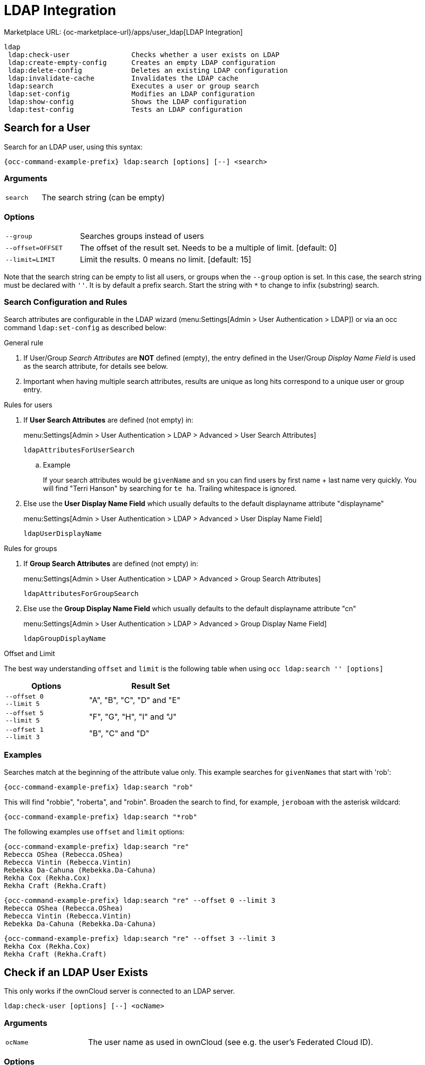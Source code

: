 = LDAP Integration

Marketplace URL: {oc-marketplace-url}/apps/user_ldap[LDAP Integration]

[source,plaintext]
----
ldap
 ldap:check-user               Checks whether a user exists on LDAP
 ldap:create-empty-config      Creates an empty LDAP configuration
 ldap:delete-config            Deletes an existing LDAP configuration
 ldap:invalidate-cache         Invalidates the LDAP cache
 ldap:search                   Executes a user or group search
 ldap:set-config               Modifies an LDAP configuration
 ldap:show-config              Shows the LDAP configuration
 ldap:test-config              Tests an LDAP configuration
----

== Search for a User

Search for an LDAP user, using this syntax:

[source,bash,subs="attributes+"]
----
{occ-command-example-prefix} ldap:search [options] [--] <search>
----
=== Arguments

[width="100%",cols="20%,70%",]
|===
| `search`
| The search string (can be empty)
|===

=== Options

[width="100%",cols="20%,70%",]
|===
| `--group`
| Searches groups instead of users

| `--offset=OFFSET`
| The offset of the result set. Needs to be a multiple of limit. [default: 0]

| `--limit=LIMIT`
| Limit the results. 0 means no limit. [default: 15]
|===

Note that the search string can be empty to list all users, or groups when the `--group` option is set. In this case, the search string must be declared with `''`. It is by default a prefix search. Start the string with `*` to change to infix (substring) search.

=== Search Configuration and Rules 

Search attributes are configurable in the LDAP wizard (menu:Settings[Admin > User Authentication > LDAP]) or via an occ command `ldap:set-config` as described below:

.General rule
. If User/Group _Search Attributes_ are *NOT* defined (empty), the entry defined in the User/Group _Display Name Field_ is used as the search attribute, for details see below.
. Important when having multiple search attributes, results are unique as long hits correspond to a unique user or group entry.

.Rules for users
. If *User Search Attributes* are defined (not empty) in:
+
menu:Settings[Admin > User Authentication > LDAP > Advanced > User Search Attributes]
+
`ldapAttributesForUserSearch`

.. Example
+
If your search attributes would be `givenName` and `sn` you can find users by first name + last name very quickly. You will find "Terri Hanson" by searching for `te ha`. Trailing whitespace is ignored.
. Else use the *User Display Name Field* which usually defaults to the default displayname attribute "displayname"
+
menu:Settings[Admin > User Authentication > LDAP > Advanced > User Display Name Field]
+
`ldapUserDisplayName`


.Rules for groups
. If *Group Search Attributes* are defined (not empty) in:
+
menu:Settings[Admin > User Authentication > LDAP > Advanced > Group Search Attributes]
+
`ldapAttributesForGroupSearch`
. Else use the *Group Display Name Field* which usually defaults to the default displayname attribute "cn"
+
menu:Settings[Admin > User Authentication > LDAP > Advanced > Group Display Name Field]
+
`ldapGroupDisplayName`

.Offset and Limit
The best way understanding `offset` and `limit` is the following table when using `occ ldap:search '' [options]`
[caption=]
[width="50%",cols="20%,30%",options="header"]
|===
| Options
| Result Set

| `--offset 0` +
`--limit 5`
| "A", "B", "C", "D" and "E"

| `--offset 5` +
`--limit 5`
| "F", "G", "H", "I" and "J"

| `--offset 1` +
`--limit 3`
| "B", "C" and "D"
|===



=== Examples

Searches match at the beginning of the attribute value only. This example searches for `givenNames` that start with 'rob':

[source,bash,subs="attributes+"]
----
{occ-command-example-prefix} ldap:search "rob"
----

This will find "robbie", "roberta", and "robin".
Broaden the search to find, for example, `jeroboam` with the asterisk wildcard:

[source,bash,subs="attributes+"]
----
{occ-command-example-prefix} ldap:search "*rob"
----

The following examples use `offset` and `limit` options:

[source,bash,subs="attributes+"]
----
{occ-command-example-prefix} ldap:search "re"
Rebecca OShea (Rebecca.OShea)
Rebecca Vintin (Rebecca.Vintin)
Rebekka Da-Cahuna (Rebekka.Da-Cahuna)
Rekha Cox (Rekha.Cox)
Rekha Craft (Rekha.Craft)
----

[source,bash,subs="attributes+"]
----
{occ-command-example-prefix} ldap:search "re" --offset 0 --limit 3
Rebecca OShea (Rebecca.OShea)
Rebecca Vintin (Rebecca.Vintin)
Rebekka Da-Cahuna (Rebekka.Da-Cahuna)
----

[source,bash,subs="attributes+"]
----
{occ-command-example-prefix} ldap:search "re" --offset 3 --limit 3
Rekha Cox (Rekha.Cox)
Rekha Craft (Rekha.Craft)
----

== Check if an LDAP User Exists

This only works if the ownCloud server is connected to an LDAP server.

[source,plaintext]
----
ldap:check-user [options] [--] <ocName>
----

=== Arguments

[width="100%",cols="20%,70%",]
|===
| `ocName`
| The user name as used in ownCloud (see e.g. the user's Federated Cloud ID).
|===

=== Options

[width="100%",cols="20%,70%",]
|===
| `--force`
| Ignores disabled LDAP configuration
|===

Example:

[source,bash,subs="attributes+"]
----
{occ-command-example-prefix} ldap:check-user robert
----

`ldap:check-user` will not run a check when it finds a disabled LDAP connection. This prevents users that exist on disabled LDAP connections from being marked as deleted. If you know for sure that the user you are searching for is not in one of the disabled connections and exists on an active connection, use the `--force` option to force a check of all active LDAP connections.

[source,bash,subs="attributes+"]
----
{occ-command-example-prefix} ldap:check-user --force robert
----

== Create an Empty LDAP Configuration

Create an empty LDAP configuration.

[source,plaintext]
----
ldap:create-empty-config [<configID>]
----

=== Arguments

[width="100%",cols="20%,70%",]
|===
| `configID`
| Create a configuration with the specified id
|===

Configurations that you create without assigning a <configID> are automatically assigned IDs.

[source,bash,subs="attributes+"]
----
{occ-command-example-prefix} ldap:create-empty-config
   Created new configuration with configID 's01'
----

== List and View Your Configurations

You can list and view your configurations:

[source,bash,subs="attributes+"]
----
{occ-command-example-prefix} ldap:show-config [options] [--] [<configID>]
----

=== Arguments

[width="100%",cols="20%,70%",]
|===
| `configID`
| Will show the configuration of the specified id
|===

=== Options

[width="100%",cols="20%,70%",]
|===
| `--show-password`
| Show LDAP bind password

| `--output[=OUTPUT]`
| The output format to use (plain, json or json_pretty). [default: "plain"]
|===

==== Examples

If you omit the `configID`, all configuration ID's with their settings are listed:

[source,bash,subs="attributes+"]
----
{occ-command-example-prefix} ldap:show-config
----

View the configuration for a single `configID`:

[source,bash,subs="attributes+"]
----
{occ-command-example-prefix} ldap:show-config s01
----

== Delete an Existing LDAP Configuration

Deletes an existing LDAP configuration.

[source,plaintext]
----
 ldap:delete-config <configID>
----

=== Arguments

[width="100%",cols="20%,70%",]
|===
| `configID`
|  The configuration ID
|===

[source,bash,subs="attributes+"]
----
{occ-command-example-prefix} ldap:delete  s01
Deleted configuration with configID 's01'
----

== Invalidate LDAP Cache

This command invalidates the LDAP cache for all users:

[source,bash,subs="attributes+"]
----
{occ-command-example-prefix} ldap:invalidate-cache
----

== Manipulate LDAP Configurations

This command manipulates LDAP configurations.

[source,bash,subs="attributes+"]
----
{occ-command-example-prefix} ldap:set-config <configID> <configKey> <configValue>
----

=== Arguments

[width="100%",cols="20%,70%",]
|===
| `configID`
|  The configuration ID

| `configKey`
|  The configuration key

| `configValue`
|  The new configuration value
|===

If a `configKey` allows multiple entries like the key `ldapAttributesForUserSearch`, use semicolons without a whitespace to separate them.

This example sets search attributes:

[source,bash,subs="attributes+"]
----
{occ-command-example-prefix} ldap:set-config s01 ldapAttributesForUserSearch "cn;givenname;sn;displayname;mail"
----

Available keys, along with default values for configValue, are listed in the table below.

[width="70%",cols=",",options="header",]
|===
| Configuration                 | Setting
| hasMemberOfFilterSupport      |
| hasPagedResultSupport         |
| homeFolderNamingRule          |
| lastJpegPhotoLookup           | 0
| ldapAgentName                 | cn=admin,dc=owncloudqa,dc=com
| ldapAgentPassword             | _*_
| ldapAttributesForGroupSearch  |
| ldapAttributesForUserSearch   |
| ldapBackupHost                |
| ldapBackupPort                |
| ldapBase                      | dc=owncloudqa,dc=com
| ldapBaseGroups                | dc=owncloudqa,dc=com
| ldapBaseUsers                 | dc=owncloudqa,dc=com
| ldapCacheTTL                  | 600
| ldapConfigurationActive       | 1
| ldapDynamicGroupMemberURL     |
| ldapEmailAttribute            |
| ldapExperiencedAdmin          | 0
| ldapExpertUUIDGroupAttr       |
| ldapExpertUUIDUserAttr        |
| ldapExpertUsernameAttr        |
| ldapGroupDisplayName          | cn
| ldapGroupFilter               |
| ldapGroupFilterMode           | 0
| ldapGroupFilterObjectclass    |
| ldapGroupMemberAssocAttr      | uniqueMember
| ldapHost                      | ldap://host
| ldapIgnoreNamingRules         |
| ldapLoginFilteplaintext       | (&((objectclass=inetOrgPerson))(uid=%uid))
| ldapLoginFilterAttributes     |
| ldapLoginFilterEmail          | 0
| ldapLoginFilterMode           | 0
| ldapLoginFilterUsername       | 1
| ldapNestedGroups              | 0
| ldapOverrideMainServer        |
| ldapPagingSize                | 500
| ldapPort                      | 389
| ldapQuotaAttribute            |
| ldapQuotaDefault              |
| ldapTLS                       | 0
| ldapUserDisplayName           | displayName
| ldapUserDisplayName2          |
| ldapUserFilter                | ((objectclass=inetOrgPerson))
| ldapUserFilterGroups          |
| ldapUserFilterMode            | 0
| ldapUserFilterObjectclass     | inetOrgPerson
| ldapUuidGroupAttribute        | auto
| ldapUuidUserAttribute         | auto
| turnOffCertCheck              | 0
| useMemberOfToDetectMembership | 1
|===

== Test Your Configuration

Tests whether your configuration is correct and can bind to the server.

[source,bash,subs="attributes+"]
----
{occ-command-example-prefix} ldap:test-config <configID>
----

=== Arguments

[width="100%",cols="20%,70%",]
|===
| `configID`
|  The configuration ID
|===

Example:

[source,bash,subs="attributes+"]
----
{occ-command-example-prefix} ldap:test-config s01
The configuration is valid and the connection could be established!
----

== Set and Unset LDAP App Configurations

[source,bash,subs="attributes+"]
----
{occ-command-example-prefix} config:app:set user_ldap updateAttributesInterval --value=7200
----

In the example above, the interval is being set to 7200 seconds.
Assuming the above example was used, the command would output the following:

[source,plaintext]
----
Config value updateAttributesInterval for app user_ldap set to 7200
----

If you want to reset (or unset) the setting, then you can use the following command:

[source,bash,subs="attributes+"]
----
{occ-command-example-prefix} config:app:delete user_ldap updateAttributesInterval
----

*Reuse Existing LDAP Accounts if Available*

If you want to allow new LDAP logins to attempt to reuse existing `oc_accounts` entries that match the resolved username attribute, and have backend set to `User_Proxy`, then set the `reuse_accounts` config setting to `yes`.

Below is an example of how to do so.

[source,bash,subs="attributes+"]
----
{occ-command-example-prefix} config:app:set user_ldap reuse_accounts --value="yes"
----

This functionality is valuable for several reasons; these are:

* It handles the situation of when admins mistakenly delete one or more user mappings, and subsequent logins then create new accounts.
* It allows auto-provisioned users with Shibboleth to be moved over to an LDAP server, but be able to continue using ownCloud.

[IMPORTANT]
====
This functionality will not work in the following situations:

. No user or group account exists with the supplied username.
. A user or group account exists, but it uses a different backend.
====
